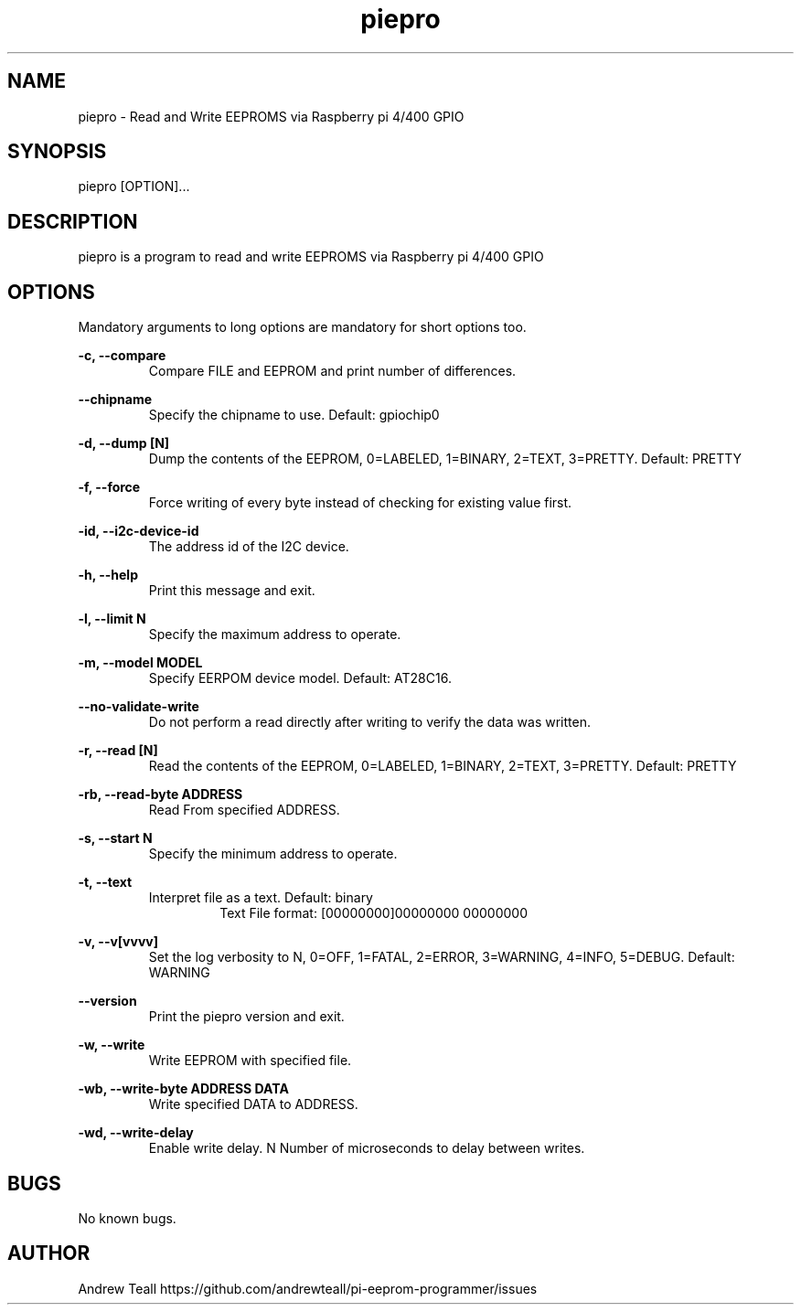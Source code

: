 .\" Manpage for piepro.
.\" Contact https://github.com/andrewteall/pi-eeprom-programmer/issues to correct errors or typos.

.TH piepro 1 "15 Sep 2023" "1.0.0" "User Commands"

.SH NAME
piepro \- Read and Write EEPROMS via Raspberry pi 4/400 GPIO

.SH SYNOPSIS
piepro [OPTION]...

.SH DESCRIPTION
piepro is a program to read and write EEPROMS via Raspberry pi 4/400 GPIO

.SH OPTIONS
Mandatory arguments to long options are mandatory for short options too.

.I
.B  -c,  --compare  
.RS             
Compare FILE and EEPROM and print number of differences.
.RE

.I
.B --chipname      
.RS
Specify the chipname to use. Default: gpiochip0
.RE

.I
.B  -d,  --dump [N]
.RS 
Dump the contents of the EEPROM, 0=LABELED, 1=BINARY, 2=TEXT, 3=PRETTY. Default: PRETTY
.RE

.I
.B  -f,  --force
.RS
Force writing of every byte instead of checking for existing value first.
.RE

.I
.B  -id, --i2c-device-id
.RS
The address id of the I2C device.
.RE

.I
.B  -h,  --help
.RS
Print this message and exit.
.RE

.I
.B  -l,  --limit N
.RS 
Specify the maximum address to operate.
.RE

.I
.B  -m,  --model MODEL
.RS
Specify EERPOM device model. Default: AT28C16.
.RE

.I
.B       --no-validate-write
.RS
Do not perform a read directly after writing to verify the data was written.
.RE

.I
.B  -r,  --read [N]
.RS
Read the contents of the EEPROM, 0=LABELED, 1=BINARY, 2=TEXT, 3=PRETTY. Default: PRETTY
.RE

.I
.B  -rb, --read-byte ADDRESS
.RS
Read From specified ADDRESS.
.RE

.I
.B  -s,  --start N
.RS
Specify the minimum address to operate.
.RE

.I
.B  -t,  --text
.RS
Interpret file as a text. Default: binary
.RS
Text File format: 
[00000000]00000000 00000000
.RE
.RE

.I
.B  -v,  --v[vvvv]
.RS
Set the log verbosity to N, 0=OFF, 1=FATAL, 2=ERROR, 3=WARNING, 4=INFO, 5=DEBUG. Default: WARNING
.RE

.I
.B  --version
.RS
Print the piepro version and exit.
.RE

.I
.B  -w,  --write
.RS
Write EEPROM with specified file.
.RE

.I
.B  -wb, --write-byte ADDRESS DATA
.RS
Write specified DATA to ADDRESS.
.RE

.I
.B  -wd, --write-delay
.RS
Enable write delay. N Number of microseconds to delay between writes.
.RE


.SH BUGS
No known bugs.
.SH AUTHOR
Andrew Teall https://github.com/andrewteall/pi-eeprom-programmer/issues